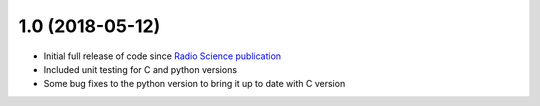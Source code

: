 .. :changelog:

1.0 (2018-05-12)
++++++++++++++++++

- Initial full release of code since `Radio Science publication <https://doi.org/10.1002/2017RS006450>`_
- Included unit testing for C and python versions
- Some bug fixes to the python version to bring it up to date with C version
